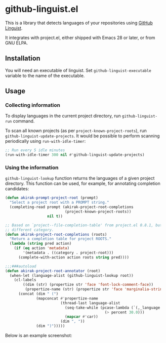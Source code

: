 * github-linguist.el
# Add CI badges here
This is a library that detects languages of your repositories using [[https://github.com/github/linguist][GitHub Linguist]].

It integrates with project.el, either shipped with Emacs 28 or later, or from GNU ELPA.
** Installation
You will need an executable of linguist.
Set =github-linguist-executable= variable to the name of the executable.
** Usage
*** Collecting information
To display languages in the current project directory, run =github-linguist-run= command.

To scan all known projects (as per =project-known-project-roots=), run =github-linguist-update-projects=.
It would be possible to perform scanning periodically using =run-with-idle-timer=:

#+begin_src emacs-lisp
  ;; Run every 5 idle minutes
  (run-with-idle-timer 300 nil #'github-linguist-update-projects)
#+end_src
*** Using the information
=github-linguist-lookup= function returns the languages of a given project directory.
This function can be used, for example, for annotating completion candidates:

#+begin_src emacs-lisp
  (defun akirak-prompt-project-root (prompt)
    "Select a project root with a PROMPT string."
    (completing-read prompt (akirak-project-root-completions
                             (project-known-project-roots))
                     nil t))
  
  ;; Based on `project--file-completion-table' from project.el 0.8.1, but with a
  ;; different category.
  (defun akirak-project-root-completions (roots)
    "Return a completion table for project ROOTS."
    (lambda (string pred action)
      (if (eq action 'metadata)
          '(metadata . ((category . project-root)))
        (complete-with-action action roots string pred))))
  
  ;;;###autoload
  (defun akirak-project-root-annotator (root)
    (when-let (language-alist (github-linguist-lookup root))
      (cl-labels
          ((dim (str) (propertize str 'face 'font-lock-comment-face))
           (propertize-name (str) (propertize str 'face 'marginalia-string)) )
        (concat (dim " (")
                (mapconcat #'propertize-name
                           (thread-last language-alist
                             (seq-take-while (pcase-lambda (`(,_language . ,percent))
                                               (> percent 30.0)))
                             (mapcar #'car))
                           (dim ", "))
                (dim ")")))))
#+end_src

Below is an example screenshot:

[[https:/raw.githubusercontent.com/akirak/github-linguist.el/screenshots/completion.png][https://raw.githubusercontent.com/akirak/github-linguist.el/screenshots/completion.png]]
